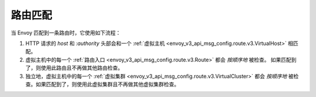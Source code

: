 .. _config_http_conn_man_route_table_route_matching:

路由匹配
========= 

当 Envoy 匹配到一条路由时，它使用如下流程：

#. HTTP 请求的 *host* 和 *:authority* 头部会和一个 :ref:`虚拟主机 
   <envoy_v3_api_msg_config.route.v3.VirtualHost>` 相匹配。
#. 虚拟主机中的每一个 :ref:`路由入口 <envoy_v3_api_msg_config.route.v3.Route>` 都会 *按顺序地* 被检查。
   如果匹配到了，则使用此路由且不再做其他路由检查。
#. 独立地，虚拟主机中的每一个 :ref:`虚拟集群 <envoy_v3_api_msg_config.route.v3.VirtualCluster>` 
   都会 *按顺序地* 被检查。如果匹配到了，则使用此虚拟集群且不再做其他虚拟集群检查。
